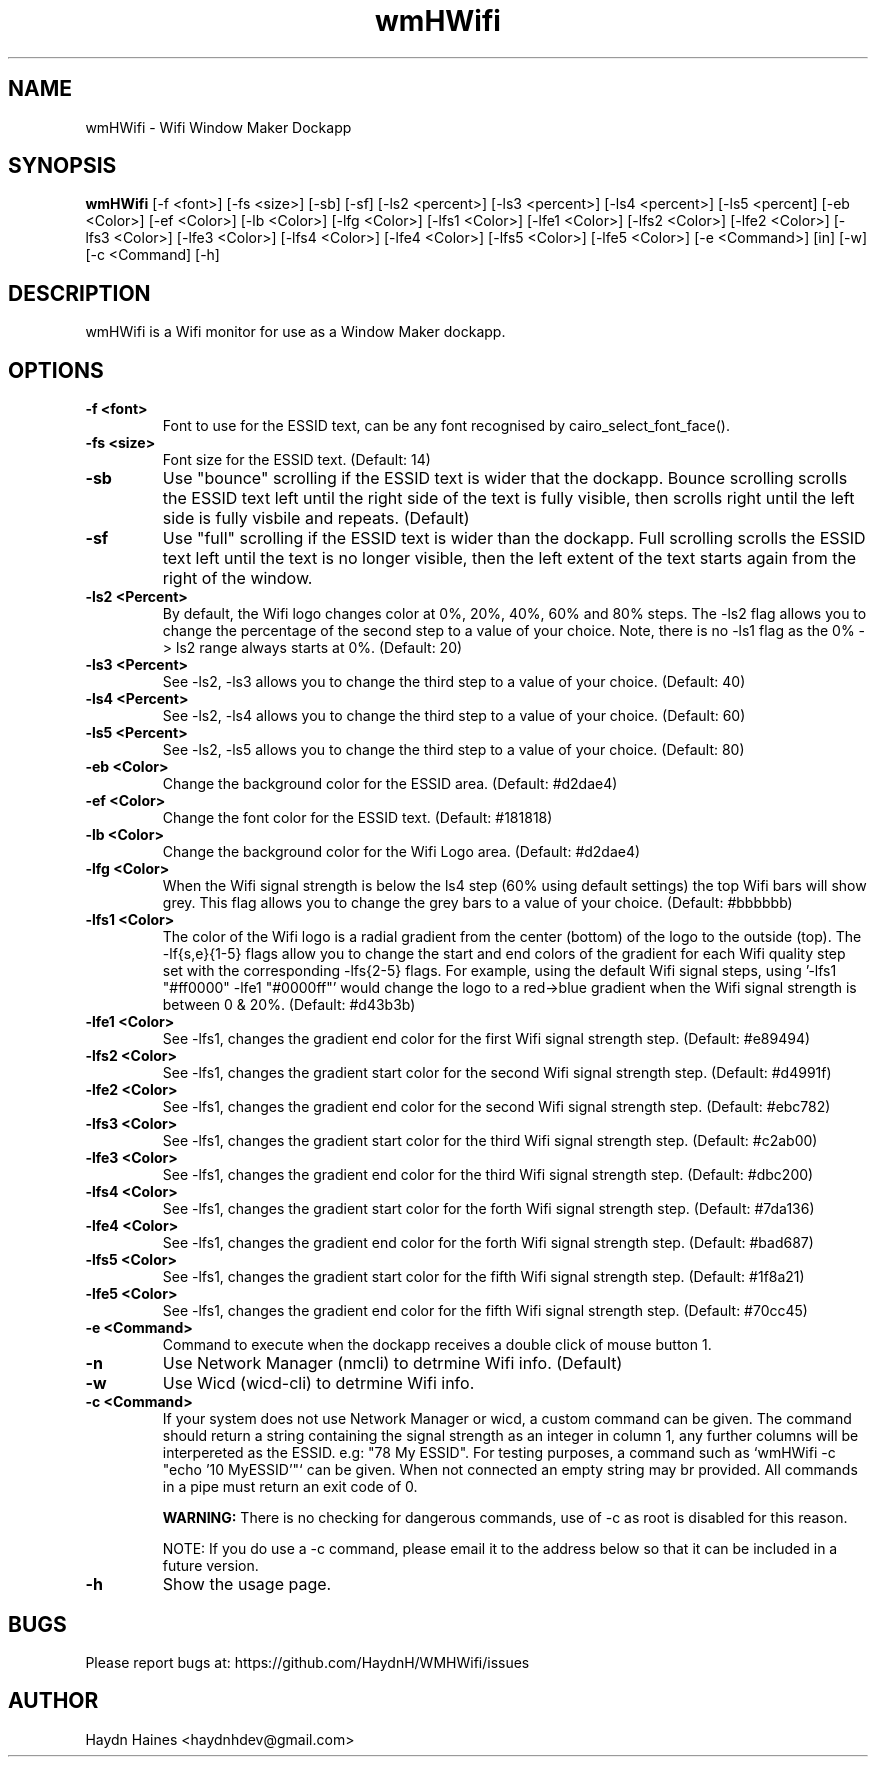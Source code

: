 .TH wmHWifi 1 "21 JUNE 2017"
.SH NAME
wmHWifi \- Wifi Window Maker Dockapp
.SH SYNOPSIS
.B wmHWifi
[-f <font>] [-fs <size>] [-sb] [-sf] [-ls2 <percent>] [-ls3 <percent>] [-ls4 <percent>] [-ls5 <percent] [-eb <Color>] [-ef <Color>] [-lb <Color>] [-lfg <Color>] [-lfs1 <Color>] [-lfe1 <Color>] [-lfs2 <Color>] [-lfe2 <Color>] [-lfs3 <Color>] [-lfe3 <Color>] [-lfs4 <Color>] [-lfe4 <Color>] [-lfs5 <Color>] [-lfe5 <Color>] [-e <Command>] [in] [-w] [-c <Command] [-h]
.SH DESCRIPTION
.PP
wmHWifi is a Wifi monitor for use as a Window Maker dockapp.
.SH OPTIONS
.TP
.B \-f <font>
Font to use for the ESSID text, can be any font recognised by cairo_select_font_face().
.TP
.B \-fs <size>
Font size for the ESSID text. (Default: 14)
.TP
.B \-sb
Use "bounce" scrolling if the ESSID text is wider that the dockapp. Bounce scrolling scrolls the ESSID text left until the right side of the text is fully visible, then scrolls right until the left side is fully visbile and repeats. (Default)
.TP
.B \-sf
Use "full" scrolling if the ESSID text is wider than the dockapp. Full scrolling scrolls the ESSID text left until the text is no longer visible, then the left extent of the text starts again from the right of the window.
.TP
.B \-ls2 <Percent>
By default, the Wifi logo changes color at 0%, 20%, 40%, 60% and 80% steps. The -ls2 flag allows you to change the percentage of the second step to a value of your choice. Note, there is no -ls1 flag as the 0% -> ls2 range always starts at 0%. (Default: 20)
.TP
.B \-ls3 <Percent>
See -ls2, -ls3 allows you to change the third step to a value of your choice. (Default: 40)
.TP
.B \-ls4 <Percent>
See -ls2, -ls4 allows you to change the third step to a value of your choice. (Default: 60)
.TP
.B \-ls5 <Percent>
See -ls2, -ls5 allows you to change the third step to a value of your choice. (Default: 80)
.TP
.B \-eb <Color>
Change the background color for the ESSID area. (Default: #d2dae4)
.TP
.B \-ef <Color>
Change the font color for the ESSID text. (Default: #181818)
.TP
.B \-lb <Color>
Change the background color for the Wifi Logo area. (Default: #d2dae4)
.TP
.B \-lfg <Color>
When the Wifi signal strength is below the ls4 step (60% using default settings) the top Wifi bars will show grey. This flag allows you to change the grey bars to a value of your choice. (Default: #bbbbbb)
.TP
.B \-lfs1 <Color>
The color of the Wifi logo is a radial gradient from the center (bottom) of the logo to the outside (top). The -lf{s,e}{1-5} flags allow you to change the start and end colors of the gradient for each Wifi quality step set with the corresponding -lfs{2-5} flags. For example, using the default Wifi signal steps, using '-lfs1 "#ff0000" -lfe1 "#0000ff"' would change the logo to a red->blue gradient when the Wifi signal strength is between 0 & 20%. (Default: #d43b3b)
.TP
.B \-lfe1 <Color>
See \-lfs1, changes the gradient end color for the first Wifi signal strength step. (Default: #e89494)
.TP
.B \-lfs2 <Color>
See \-lfs1, changes the gradient start color for the second Wifi signal strength step. (Default: #d4991f)
.TP
.B \-lfe2 <Color>
See \-lfs1, changes the gradient end color for the second Wifi signal strength step. (Default: #ebc782)
.TP
.B \-lfs3 <Color>
See \-lfs1, changes the gradient start color for the third Wifi signal strength step. (Default: #c2ab00)
.TP
.B \-lfe3 <Color>
See \-lfs1, changes the gradient end color for the third Wifi signal strength step. (Default: #dbc200)
.TP
.B \-lfs4 <Color>
See \-lfs1, changes the gradient start color for the forth Wifi signal strength step. (Default: #7da136)
.TP
.B \-lfe4 <Color>
See \-lfs1, changes the gradient end color for the forth Wifi signal strength step. (Default: #bad687)
.TP
.B \-lfs5 <Color>
See \-lfs1, changes the gradient start color for the fifth Wifi signal strength step. (Default: #1f8a21)
.TP
.B \-lfe5 <Color>
See \-lfs1, changes the gradient end color for the fifth Wifi signal strength step. (Default: #70cc45)
.TP
.B \-e <Command>
Command to execute when the dockapp receives a double click of mouse button 1.
.TP
.B \-n
Use Network Manager (nmcli) to detrmine Wifi info. (Default)
.TP
.B \-w
Use Wicd (wicd-cli) to detrmine Wifi info.
.TP
.B \-c <Command>
If your system does not use Network Manager or wicd, a custom command can be given. The command should return a string containing the signal strength as an integer in column 1, any further columns will be interpereted as the ESSID. e.g: "78 My ESSID". For testing purposes, a command such as `wmHWifi -c "echo '10 MyESSID'"` can be given. When not connected an empty string may br provided. All commands in a pipe must return an exit code of 0.

\fBWARNING: \fRThere is no checking for dangerous commands, use of -c as root is disabled for this reason. 

NOTE: If you do use a -c command, please email it to the address below so that it can be included in a future version.
.TP
.B \-h 
Show the usage page.
.SH BUGS
Please report bugs at: https://github.com/HaydnH/WMHWifi/issues
.SH AUTHOR
Haydn Haines <haydnhdev@gmail.com>

